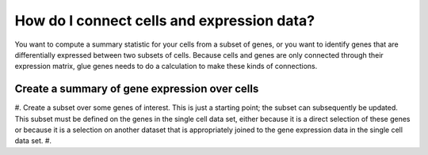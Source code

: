 .. _Cells to Genes:

How do I connect cells and expression data?
###########################################

You want to compute a summary statistic for your cells from a subset of genes, or you want to identify genes that are differentially expressed between two subsets of cells. Because cells and genes are only connected through their expression matrix, glue genes needs to do a calculation to make these kinds of connections.

Create a summary of gene expression over cells
************************************************

#. Create a subset over some genes of interest. This is just a starting point; the subset can subsequently be updated. This subset must be defined on the genes in the single cell data set, either because it is a direct selection of these genes or because it is a selection on another dataset that is appropriately joined to the gene expression data in the single cell data set.
#. 